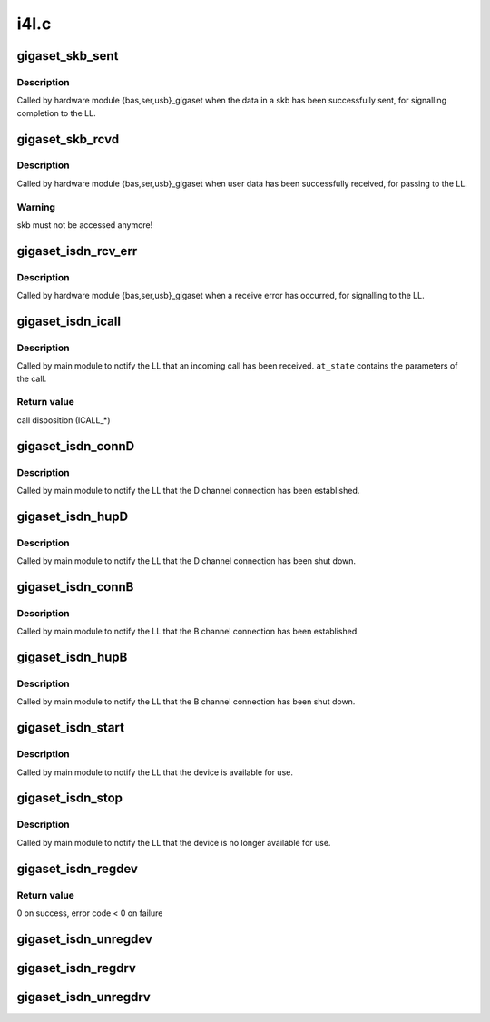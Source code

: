 .. -*- coding: utf-8; mode: rst -*-

=====
i4l.c
=====


.. _`gigaset_skb_sent`:

gigaset_skb_sent
================

.. c:function:: void gigaset_skb_sent (struct bc_state *bcs, struct sk_buff *skb)

    acknowledge sending an skb

    :param struct bc_state \*bcs:
        B channel descriptor structure.

    :param struct sk_buff \*skb:
        sent data.



.. _`gigaset_skb_sent.description`:

Description
-----------

Called by hardware module {bas,ser,usb}_gigaset when the data in a
skb has been successfully sent, for signalling completion to the LL.



.. _`gigaset_skb_rcvd`:

gigaset_skb_rcvd
================

.. c:function:: void gigaset_skb_rcvd (struct bc_state *bcs, struct sk_buff *skb)

    pass received skb to LL

    :param struct bc_state \*bcs:
        B channel descriptor structure.

    :param struct sk_buff \*skb:
        received data.



.. _`gigaset_skb_rcvd.description`:

Description
-----------

Called by hardware module {bas,ser,usb}_gigaset when user data has
been successfully received, for passing to the LL.



.. _`gigaset_skb_rcvd.warning`:

Warning
-------

skb must not be accessed anymore!



.. _`gigaset_isdn_rcv_err`:

gigaset_isdn_rcv_err
====================

.. c:function:: void gigaset_isdn_rcv_err (struct bc_state *bcs)

    signal receive error

    :param struct bc_state \*bcs:
        B channel descriptor structure.



.. _`gigaset_isdn_rcv_err.description`:

Description
-----------

Called by hardware module {bas,ser,usb}_gigaset when a receive error
has occurred, for signalling to the LL.



.. _`gigaset_isdn_icall`:

gigaset_isdn_icall
==================

.. c:function:: int gigaset_isdn_icall (struct at_state_t *at_state)

    signal incoming call

    :param struct at_state_t \*at_state:
        connection state structure.



.. _`gigaset_isdn_icall.description`:

Description
-----------

Called by main module to notify the LL that an incoming call has been
received. ``at_state`` contains the parameters of the call.



.. _`gigaset_isdn_icall.return-value`:

Return value
------------

call disposition (ICALL\_\*)



.. _`gigaset_isdn_connd`:

gigaset_isdn_connD
==================

.. c:function:: void gigaset_isdn_connD (struct bc_state *bcs)

    signal D channel connect

    :param struct bc_state \*bcs:
        B channel descriptor structure.



.. _`gigaset_isdn_connd.description`:

Description
-----------

Called by main module to notify the LL that the D channel connection has
been established.



.. _`gigaset_isdn_hupd`:

gigaset_isdn_hupD
=================

.. c:function:: void gigaset_isdn_hupD (struct bc_state *bcs)

    signal D channel hangup

    :param struct bc_state \*bcs:
        B channel descriptor structure.



.. _`gigaset_isdn_hupd.description`:

Description
-----------

Called by main module to notify the LL that the D channel connection has
been shut down.



.. _`gigaset_isdn_connb`:

gigaset_isdn_connB
==================

.. c:function:: void gigaset_isdn_connB (struct bc_state *bcs)

    signal B channel connect

    :param struct bc_state \*bcs:
        B channel descriptor structure.



.. _`gigaset_isdn_connb.description`:

Description
-----------

Called by main module to notify the LL that the B channel connection has
been established.



.. _`gigaset_isdn_hupb`:

gigaset_isdn_hupB
=================

.. c:function:: void gigaset_isdn_hupB (struct bc_state *bcs)

    signal B channel hangup

    :param struct bc_state \*bcs:
        B channel descriptor structure.



.. _`gigaset_isdn_hupb.description`:

Description
-----------

Called by main module to notify the LL that the B channel connection has
been shut down.



.. _`gigaset_isdn_start`:

gigaset_isdn_start
==================

.. c:function:: void gigaset_isdn_start (struct cardstate *cs)

    signal device availability

    :param struct cardstate \*cs:
        device descriptor structure.



.. _`gigaset_isdn_start.description`:

Description
-----------

Called by main module to notify the LL that the device is available for
use.



.. _`gigaset_isdn_stop`:

gigaset_isdn_stop
=================

.. c:function:: void gigaset_isdn_stop (struct cardstate *cs)

    signal device unavailability

    :param struct cardstate \*cs:
        device descriptor structure.



.. _`gigaset_isdn_stop.description`:

Description
-----------

Called by main module to notify the LL that the device is no longer
available for use.



.. _`gigaset_isdn_regdev`:

gigaset_isdn_regdev
===================

.. c:function:: int gigaset_isdn_regdev (struct cardstate *cs, const char *isdnid)

    register to LL

    :param struct cardstate \*cs:
        device descriptor structure.

    :param const char \*isdnid:
        device name.



.. _`gigaset_isdn_regdev.return-value`:

Return value
------------

0 on success, error code < 0 on failure



.. _`gigaset_isdn_unregdev`:

gigaset_isdn_unregdev
=====================

.. c:function:: void gigaset_isdn_unregdev (struct cardstate *cs)

    unregister device from LL

    :param struct cardstate \*cs:
        device descriptor structure.



.. _`gigaset_isdn_regdrv`:

gigaset_isdn_regdrv
===================

.. c:function:: void gigaset_isdn_regdrv ( void)

    register driver to LL

    :param void:
        no arguments



.. _`gigaset_isdn_unregdrv`:

gigaset_isdn_unregdrv
=====================

.. c:function:: void gigaset_isdn_unregdrv ( void)

    unregister driver from LL

    :param void:
        no arguments

